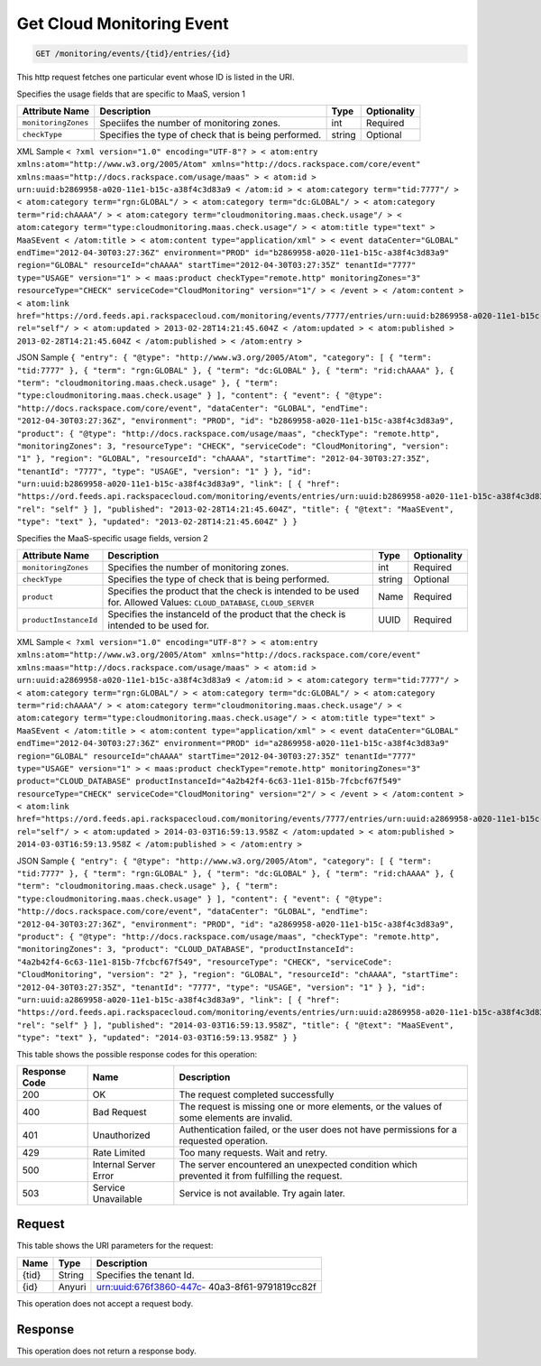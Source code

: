 
.. THIS OUTPUT IS GENERATED FROM THE WADL. DO NOT EDIT.

.. _get-get-cloud-monitoring-event-monitoring-events-tid-entries-id:

Get Cloud Monitoring Event
^^^^^^^^^^^^^^^^^^^^^^^^^^^^^^^^^^^^^^^^^^^^^^^^^^^^^^^^^^^^^^^^^^^^^^^^^^^^^^^^

.. code::

    GET /monitoring/events/{tid}/entries/{id}

This http request fetches one particular event whose ID is listed in the URI.

Specifies the usage fields that are specific to MaaS, version 1


+--------------------+-------------------+------------------+------------------+
|Attribute Name      |Description        |Type              |Optionality       |
+====================+===================+==================+==================+
|``monitoringZones`` |Speciifes the      |int               |Required          |
|                    |number of          |                  |                  |
|                    |monitoring zones.  |                  |                  |
+--------------------+-------------------+------------------+------------------+
|``checkType``       |Specifies the type |string            |Optional          |
|                    |of check that is   |                  |                  |
|                    |being performed.   |                  |                  |
+--------------------+-------------------+------------------+------------------+
XML Sample ``< ?xml version="1.0" encoding="UTF-8"? > < atom:entry xmlns:atom="http://www.w3.org/2005/Atom" xmlns="http://docs.rackspace.com/core/event" xmlns:maas="http://docs.rackspace.com/usage/maas" > < atom:id > urn:uuid:b2869958-a020-11e1-b15c-a38f4c3d83a9 < /atom:id > < atom:category term="tid:7777"/ > < atom:category term="rgn:GLOBAL"/ > < atom:category term="dc:GLOBAL"/ > < atom:category term="rid:chAAAA"/ > < atom:category term="cloudmonitoring.maas.check.usage"/ > < atom:category term="type:cloudmonitoring.maas.check.usage"/ > < atom:title type="text" > MaaSEvent < /atom:title > < atom:content type="application/xml" > < event dataCenter="GLOBAL" endTime="2012-04-30T03:27:36Z" environment="PROD" id="b2869958-a020-11e1-b15c-a38f4c3d83a9" region="GLOBAL" resourceId="chAAAA" startTime="2012-04-30T03:27:35Z" tenantId="7777" type="USAGE" version="1" > < maas:product checkType="remote.http" monitoringZones="3" resourceType="CHECK" serviceCode="CloudMonitoring" version="1"/ > < /event > < /atom:content > < atom:link href="https://ord.feeds.api.rackspacecloud.com/monitoring/events/7777/entries/urn:uuid:b2869958-a020-11e1-b15c-a38f4c3d83a9" rel="self"/ > < atom:updated > 2013-02-28T14:21:45.604Z < /atom:updated > < atom:published > 2013-02-28T14:21:45.604Z < /atom:published > < /atom:entry >`` 

JSON Sample ``{ "entry": { "@type": "http://www.w3.org/2005/Atom", "category": [ { "term": "tid:7777" }, { "term": "rgn:GLOBAL" }, { "term": "dc:GLOBAL" }, { "term": "rid:chAAAA" }, { "term": "cloudmonitoring.maas.check.usage" }, { "term": "type:cloudmonitoring.maas.check.usage" } ], "content": { "event": { "@type": "http://docs.rackspace.com/core/event", "dataCenter": "GLOBAL", "endTime": "2012-04-30T03:27:36Z", "environment": "PROD", "id": "b2869958-a020-11e1-b15c-a38f4c3d83a9", "product": { "@type": "http://docs.rackspace.com/usage/maas", "checkType": "remote.http", "monitoringZones": 3, "resourceType": "CHECK", "serviceCode": "CloudMonitoring", "version": "1" }, "region": "GLOBAL", "resourceId": "chAAAA", "startTime": "2012-04-30T03:27:35Z", "tenantId": "7777", "type": "USAGE", "version": "1" } }, "id": "urn:uuid:b2869958-a020-11e1-b15c-a38f4c3d83a9", "link": [ { "href": "https://ord.feeds.api.rackspacecloud.com/monitoring/events/entries/urn:uuid:b2869958-a020-11e1-b15c-a38f4c3d83a9", "rel": "self" } ], "published": "2013-02-28T14:21:45.604Z", "title": { "@text": "MaaSEvent", "type": "text" }, "updated": "2013-02-28T14:21:45.604Z" } }`` 

Specifies the MaaS-specific usage fields, version 2


+----------------------+---------------------+----------------+----------------+
|Attribute Name        |Description          |Type            |Optionality     |
+======================+=====================+================+================+
|``monitoringZones``   |Specifies the number |int             |Required        |
|                      |of monitoring zones. |                |                |
+----------------------+---------------------+----------------+----------------+
|``checkType``         |Specifies the type   |string          |Optional        |
|                      |of check that is     |                |                |
|                      |being performed.     |                |                |
+----------------------+---------------------+----------------+----------------+
|``product``           |Specifies the        |Name            |Required        |
|                      |product that the     |                |                |
|                      |check is intended to |                |                |
|                      |be used for. Allowed |                |                |
|                      |Values:              |                |                |
|                      |``CLOUD_DATABASE``,  |                |                |
|                      |``CLOUD_SERVER``     |                |                |
+----------------------+---------------------+----------------+----------------+
|``productInstanceId`` |Specifies the        |UUID            |Required        |
|                      |instanceId of the    |                |                |
|                      |product that the     |                |                |
|                      |check is intended to |                |                |
|                      |be used for.         |                |                |
+----------------------+---------------------+----------------+----------------+
XML Sample ``< ?xml version="1.0" encoding="UTF-8"? > < atom:entry xmlns:atom="http://www.w3.org/2005/Atom" xmlns="http://docs.rackspace.com/core/event" xmlns:maas="http://docs.rackspace.com/usage/maas" > < atom:id > urn:uuid:a2869958-a020-11e1-b15c-a38f4c3d83a9 < /atom:id > < atom:category term="tid:7777"/ > < atom:category term="rgn:GLOBAL"/ > < atom:category term="dc:GLOBAL"/ > < atom:category term="rid:chAAAA"/ > < atom:category term="cloudmonitoring.maas.check.usage"/ > < atom:category term="type:cloudmonitoring.maas.check.usage"/ > < atom:title type="text" > MaaSEvent < /atom:title > < atom:content type="application/xml" > < event dataCenter="GLOBAL" endTime="2012-04-30T03:27:36Z" environment="PROD" id="a2869958-a020-11e1-b15c-a38f4c3d83a9" region="GLOBAL" resourceId="chAAAA" startTime="2012-04-30T03:27:35Z" tenantId="7777" type="USAGE" version="1" > < maas:product checkType="remote.http" monitoringZones="3" product="CLOUD_DATABASE" productInstanceId="4a2b42f4-6c63-11e1-815b-7fcbcf67f549" resourceType="CHECK" serviceCode="CloudMonitoring" version="2"/ > < /event > < /atom:content > < atom:link href="https://ord.feeds.api.rackspacecloud.com/monitoring/events/7777/entries/urn:uuid:a2869958-a020-11e1-b15c-a38f4c3d83a9" rel="self"/ > < atom:updated > 2014-03-03T16:59:13.958Z < /atom:updated > < atom:published > 2014-03-03T16:59:13.958Z < /atom:published > < /atom:entry >`` 

JSON Sample ``{ "entry": { "@type": "http://www.w3.org/2005/Atom", "category": [ { "term": "tid:7777" }, { "term": "rgn:GLOBAL" }, { "term": "dc:GLOBAL" }, { "term": "rid:chAAAA" }, { "term": "cloudmonitoring.maas.check.usage" }, { "term": "type:cloudmonitoring.maas.check.usage" } ], "content": { "event": { "@type": "http://docs.rackspace.com/core/event", "dataCenter": "GLOBAL", "endTime": "2012-04-30T03:27:36Z", "environment": "PROD", "id": "a2869958-a020-11e1-b15c-a38f4c3d83a9", "product": { "@type": "http://docs.rackspace.com/usage/maas", "checkType": "remote.http", "monitoringZones": 3, "product": "CLOUD_DATABASE", "productInstanceId": "4a2b42f4-6c63-11e1-815b-7fcbcf67f549", "resourceType": "CHECK", "serviceCode": "CloudMonitoring", "version": "2" }, "region": "GLOBAL", "resourceId": "chAAAA", "startTime": "2012-04-30T03:27:35Z", "tenantId": "7777", "type": "USAGE", "version": "1" } }, "id": "urn:uuid:a2869958-a020-11e1-b15c-a38f4c3d83a9", "link": [ { "href": "https://ord.feeds.api.rackspacecloud.com/monitoring/events/entries/urn:uuid:a2869958-a020-11e1-b15c-a38f4c3d83a9", "rel": "self" } ], "published": "2014-03-03T16:59:13.958Z", "title": { "@text": "MaaSEvent", "type": "text" }, "updated": "2014-03-03T16:59:13.958Z" } }`` 



This table shows the possible response codes for this operation:


+--------------------------+-------------------------+-------------------------+
|Response Code             |Name                     |Description              |
+==========================+=========================+=========================+
|200                       |OK                       |The request completed    |
|                          |                         |successfully             |
+--------------------------+-------------------------+-------------------------+
|400                       |Bad Request              |The request is missing   |
|                          |                         |one or more elements, or |
|                          |                         |the values of some       |
|                          |                         |elements are invalid.    |
+--------------------------+-------------------------+-------------------------+
|401                       |Unauthorized             |Authentication failed,   |
|                          |                         |or the user does not     |
|                          |                         |have permissions for a   |
|                          |                         |requested operation.     |
+--------------------------+-------------------------+-------------------------+
|429                       |Rate Limited             |Too many requests. Wait  |
|                          |                         |and retry.               |
+--------------------------+-------------------------+-------------------------+
|500                       |Internal Server Error    |The server encountered   |
|                          |                         |an unexpected condition  |
|                          |                         |which prevented it from  |
|                          |                         |fulfilling the request.  |
+--------------------------+-------------------------+-------------------------+
|503                       |Service Unavailable      |Service is not           |
|                          |                         |available. Try again     |
|                          |                         |later.                   |
+--------------------------+-------------------------+-------------------------+


Request
""""""""""""""""




This table shows the URI parameters for the request:

+--------------------------+-------------------------+-------------------------+
|Name                      |Type                     |Description              |
+==========================+=========================+=========================+
|{tid}                     |String                   |Specifies the tenant Id. |
+--------------------------+-------------------------+-------------------------+
|{id}                      |Anyuri                   |urn:uuid:676f3860-447c-  |
|                          |                         |40a3-8f61-9791819cc82f   |
+--------------------------+-------------------------+-------------------------+





This operation does not accept a request body.




Response
""""""""""""""""






This operation does not return a response body.




